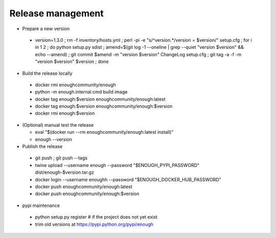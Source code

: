 Release management
==================

* Prepare a new version

 - version=1.3.0 ; rm -f inventory/hosts.yml ; perl -pi -e "s/^version.*/version = $version/" setup.cfg ; for i in 1 2 ; do python setup.py sdist ; amend=$(git log -1 --oneline | grep --quiet "version $version" && echo --amend) ; git commit $amend -m "version $version" ChangeLog setup.cfg ; git tag -a -f -m "version $version" $version ; done

* Build the release locally

 - docker rmi enoughcommunity/enough
 - python -m enough.internal.cmd build image
 - docker tag enough:$version enoughcommunity/enough:latest
 - docker tag enough:$version enoughcommunity/enough:$version
 - docker rmi enough:$version

* (Optional) manual test the release

  - eval "$(docker run --rm enoughcommunity/enough:latest install)"
  - enough --version

* Publish the release

 - git push ; git push --tags
 - twine upload --username enough --password "$ENOUGH_PYPI_PASSWORD" dist/enough-$version.tar.gz
 - docker login --username enoughh --password "$ENOUGH_DOCKER_HUB_PASSWORD"
 - docker push enoughcommunity/enough:latest
 - docker push enoughcommunity/enough:$version

* pypi maintenance

 - python setup.py register # if the project does not yet exist
 - trim old versions at https://pypi.python.org/pypi/enough
